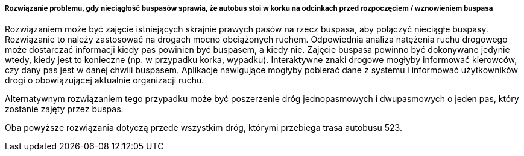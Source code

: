 ===== Rozwiązanie problemu, gdy nieciągłość buspasów sprawia, że autobus stoi w korku na odcinkach przed rozpoczęciem / wznowieniem buspasa

Rozwiązaniem może być zajęcie istniejących skrajnie prawych pasów na rzecz buspasa, aby połączyć nieciągłe buspasy.
Rozwiązanie to należy zastosować na drogach mocno obciążonych ruchem.
Odpowiednia analiza natężenia ruchu drogowego może dostarczać informacji kiedy pas powinien być buspasem, a kiedy nie.
Zajęcie buspasa powinno być dokonywane jedynie wtedy, kiedy jest to konieczne (np. w przypadku korka, wypadku).
Interaktywne znaki drogowe mogłyby informować kierowców, czy dany pas jest w danej chwili buspasem.
Aplikacje nawigujące mogłyby pobierać dane z systemu i informować użytkowników drogi o obowiązującej aktualnie organizacji ruchu.

Alternatywnym rozwiązaniem tego przypadku może być poszerzenie dróg jednopasmowych i dwupasmowych o jeden pas, który zostanie zajęty przez buspas. 

Oba powyższe rozwiązania dotyczą przede wszystkim dróg, którymi przebiega trasa autobusu 523.
